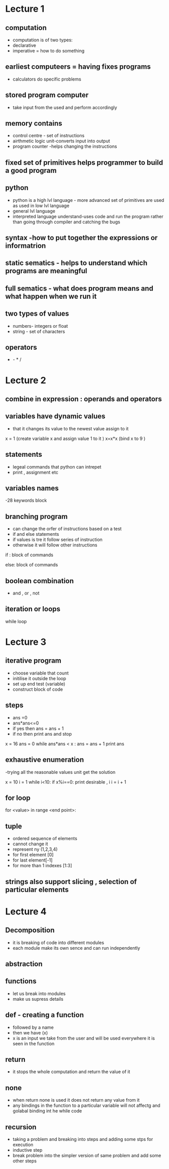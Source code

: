 * Lecture 1

** computation
- computation  is of two types:
- declarative 
- imperative = how to do something 

** earliest computeers = having fixes programs
- calculators do specific problems

** stored program computer 
- take input from the used and perform accordingly

** memory contains 
- control centre - set of instructions 
- airthmetic logic unit-converts input into output
- program counter -helps changing the instructions 

** fixed set of primitives helps programmer to build a good program 

** python 
- python is a high lvl language - more advanced set of primitives are used as used in low lvl language 
- general lvl language 
- interpreted language understand-uses code and run the program rather than going through compiler and 
  catching the bugs
  
** syntax -how to put together the expressions or informatrion

** static sematics - helps to understand which programs are meaningful 

** full sematics - what does program means and what happen when we run it  

** two types of values 
- numbers- integers or float 
- string - set of characters 

** operators
   + - * / 

* Lecture 2

** combine in expression : operands and operators

** variables have dynamic values 
- that it changes its value to the newest value assign to it 
x = 1 (create variable x and assign value 1 to it )
x=x*x (bind x to 9 )

** statements 
- legeal commands that python can intrepet 
- print , assignment etc 

** variables names   
-28 keywords block 

** branching program
- can change the orfer of instructions based on a test
- if and else statements 
- if values is tre it follow series of instruction 
- otherwise it will follow other instructions

if :
    block of commands 

else:
    block of commands 

** boolean combination 
- and , or , not 

** iteration or loops 
while loop 

* Lecture 3

** iterative program
- choose variable that count
- initilise it outside the loop
- set up end test (variable)
- construct block of code 

** steps 
- ans =0
- ans*ans<=0
- if yes then  ans = ans + 1
- if no then print ans and stop

x = 16
ans = 0
while ans*ans < x :
    ans = ans + 1
print ans 

** exhaustive enumeration
-trying all the reasonable values unit get the solution

x = 10
i = 1
while i<10:
    if x%i==0:
        print desirable , i
    i = i + 1

** for loop
for <value> in range <end point>:

** tuple 
- ordered sequence of elements 
- cannot change it 
- represent ny (1,2,3,4)
- for first element [0]
- for last element[-1]
- for more than 1 indexes [1:3]

** strings also support slicing , selection of particular elements 

* Lecture 4

** Decomposition 
- it is breaking of code into different modules
- each module make its own sence and can run independently

** abstraction 

** functions 
- let us break into modules
- make us supress details 

** def - creating a function 
- followed by a name 
- then we have (x) 
- x is an input we take from the user and will  be used everywhere it is seen in the function  

** return 
- it stops the whole computation and return the value of it 

** none 
- when return none is used it does not return any value from it 
- any bindings in the function to a particular variable will not affectg and golabal binding int he while code 
 
** recursion 
- taking a problem and breaking into steps and adding some stps for execution 
- inductive step 
- break problem into the simpler version of same problem and add some other steps 